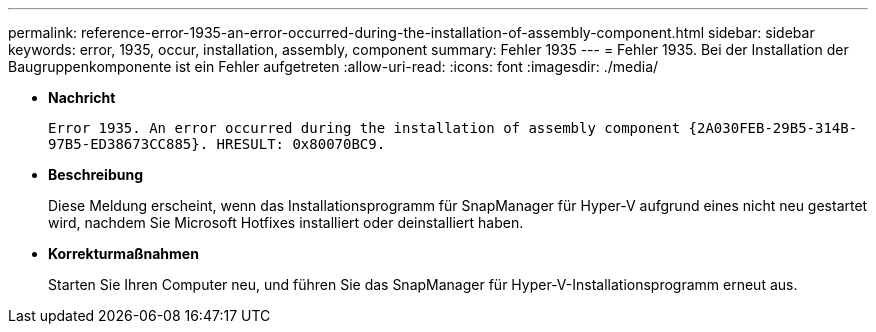 ---
permalink: reference-error-1935-an-error-occurred-during-the-installation-of-assembly-component.html 
sidebar: sidebar 
keywords: error, 1935, occur, installation, assembly, component 
summary: Fehler 1935 
---
= Fehler 1935. Bei der Installation der Baugruppenkomponente ist ein Fehler aufgetreten
:allow-uri-read: 
:icons: font
:imagesdir: ./media/


* *Nachricht*
+
`Error 1935. An error occurred during the installation of assembly component \{2A030FEB-29B5-314B-97B5-ED38673CC885}. HRESULT: 0x80070BC9.`

* *Beschreibung*
+
Diese Meldung erscheint, wenn das Installationsprogramm für SnapManager für Hyper-V aufgrund eines nicht neu gestartet wird, nachdem Sie Microsoft Hotfixes installiert oder deinstalliert haben.

* *Korrekturmaßnahmen*
+
Starten Sie Ihren Computer neu, und führen Sie das SnapManager für Hyper-V-Installationsprogramm erneut aus.


